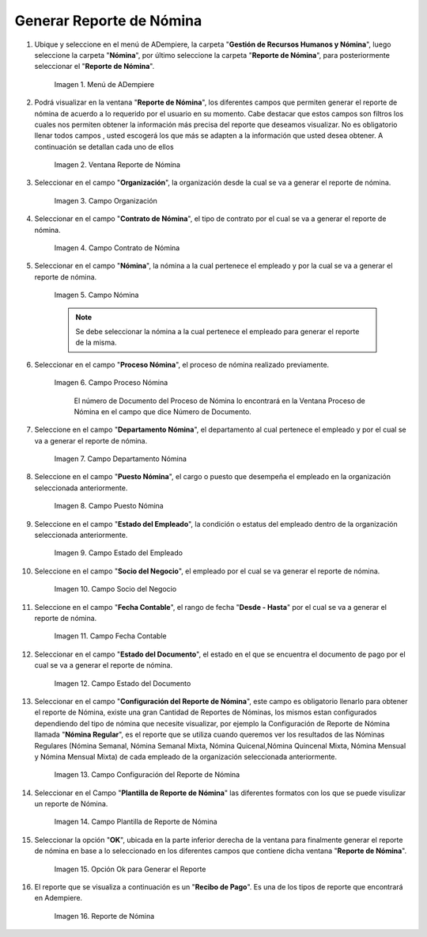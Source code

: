 .. |Menú de ADempiere| image:: resources/menu-reporte-nomina.png
.. |Ventana Reporte de Nómina| image:: resources/vent-reporte-nomina.png
.. |Campo Organización| image:: resources/campo-organizacion.png
.. |Campo Contrato de Nómina| image:: resources/campo-contrato-nomina.png
.. |Campo Nómina del Empleado| image:: resources/campo-nomina-empleado.png
.. |Campo Proceso Nómina| image:: resources/campo-proceso-nomina.png
.. |Campo Departamento Nómina| image:: resources/campo-depart-nomina.png
.. |Campo Puesto Nómina| image:: resources/campo-puesto-nomina.png
.. |Campo Estado del Empleado| image:: resources/campo-estado-empleado.png
.. |Campo Socio del Negocio| image:: resources/campo-socio-negocio.png
.. |Campo Fecha Contable| image:: resources/campo-fecha.png
.. |Campo Estado del Documento| image:: resources/campo-estado-documento.png
.. |Campo Configuración del Reporte de Nómina| image:: resources/conf-reporte-nomina.png
.. |Opción OK para generar el reporte| image:: resources/opcion-ok.png
.. |Reporte de Nómina| image:: resources/reporte-nomina.png
.. |Campo Plantilla de Reporte de Nómina| image:: resources/plantilla.png

.. _documento/reporte-de-nómina:

**Generar Reporte de Nómina**
=============================

#. Ubique y seleccione en el menú de ADempiere, la carpeta "**Gestión de Recursos Humanos y Nómina**", luego seleccione la carpeta "**Nómina**", por último seleccione la carpeta "**Reporte de Nómina**", para posteriormente seleccionar el "**Reporte de Nómina**".

    |Menú de ADempiere|

    Imagen 1. Menú de ADempiere

#. Podrá visualizar en la ventana "**Reporte de Nómina**", los diferentes campos que permiten generar el reporte de nómina de acuerdo a lo requerido por el usuario en su momento. Cabe destacar que estos campos son filtros  los cuales nos permiten obtener la información más precisa del reporte que deseamos visualizar. No es obligatorio llenar todos campos , usted escogerá los que más se adapten a la información que usted desea obtener. A continuación se detallan cada uno de ellos

    |Ventana Reporte de Nómina|

    Imagen 2. Ventana Reporte de Nómina

#. Seleccionar en el campo "**Organización**", la organización desde la cual se va a generar el reporte de nómina.

    |Campo Organización|

    Imagen 3. Campo Organización

#. Seleccionar en el campo "**Contrato de Nómina**", el tipo de contrato por el cual se va a generar el reporte de nómina.

    |Campo Contrato de Nómina|

    Imagen 4. Campo Contrato de Nómina

#. Seleccionar en el campo "**Nómina**", la nómina a la cual pertenece el empleado y por la cual se va a generar el reporte de nómina.

    |Campo Nómina del Empleado|

    Imagen 5. Campo Nómina

    .. note::

        Se debe seleccionar la nómina a la cual pertenece el empleado para generar el reporte de la misma.

#. Seleccionar en el campo "**Proceso Nómina**", el proceso de nómina realizado previamente.

    |Campo Proceso Nómina|

    Imagen 6. Campo Proceso Nómina

      .. note::

      El número de Documento del Proceso de Nómina lo encontrará en la Ventana Proceso de Nómina en el campo que dice Número de Documento.

#. Seleccione en el campo "**Departamento Nómina**", el departamento al cual pertenece el empleado y por el cual se va a generar el reporte de nómina.

    |Campo Departamento Nómina|

    Imagen 7. Campo Departamento Nómina

#. Seleccione en el campo "**Puesto Nómina**", el cargo o puesto que desempeña el empleado en la organización seleccionada anteriormente.

    |Campo Puesto Nómina|

    Imagen 8. Campo Puesto Nómina

#. Seleccione en el campo "**Estado del Empleado**", la condición o estatus del empleado dentro de la organización seleccionada anteriormente.

    |Campo Estado del Empleado|

    Imagen 9. Campo Estado del Empleado

#. Seleccione en el campo "**Socio del Negocio**", el empleado por el cual se va generar el reporte de nómina.

    |Campo Socio del Negocio|

    Imagen 10. Campo Socio del Negocio

#. Seleccione en el campo "**Fecha Contable**", el rango de fecha "**Desde - Hasta**" por el cual se va a generar el reporte de nómina.

    |Campo Fecha Contable|

    Imagen 11. Campo Fecha Contable


#. Seleccionar en el campo "**Estado del Documento**", el estado en el que se encuentra el documento de pago por el cual se va a generar el reporte de nómina.

    |Campo Estado del Documento|

    Imagen 12. Campo Estado del Documento

#. Seleccionar en el campo "**Configuración del Reporte de Nómina**", este campo es obligatorio llenarlo para obtener el reporte de Nómina, existe una gran Cantidad de Reportes de Nóminas, los mismos estan configurados dependiendo del tipo de nómina que necesite visualizar, por ejemplo la Configuración de Reporte de Nómina llamada "**Nómina Regular**", es el reporte que se utiliza cuando queremos ver los resultados de las Nóminas Regulares (Nómina Semanal, Nómina Semanal Mixta, Nómina Quicenal,Nómina Quincenal Mixta, Nómina Mensual y Nómina Mensual Mixta) de cada empleado de la organización seleccionada anteriormente.

    |Campo Configuración del Reporte de Nómina|

    Imagen 13. Campo Configuración del Reporte de Nómina

#. Seleccionar en el Campo "**Plantilla de Reporte de Nómina**" las diferentes formatos con los que se puede visulizar un reporte de Nómina.

    |Campo Plantilla de Reporte de Nómina|

    Imagen 14. Campo Plantilla de Reporte de Nómina

#. Seleccionar la opción "**OK**", ubicada en la parte inferior derecha de la ventana para finalmente generar el reporte de nómina en base a lo seleccionado en los diferentes campos que contiene dicha ventana "**Reporte de Nómina**".

    |Opción OK para generar el reporte|

    Imagen 15. Opción Ok para Generar el Reporte

#. El reporte que se visualiza a continuación es un "**Recibo de Pago**". Es una de los tipos de reporte que encontrará en Adempiere.

    |Reporte de Nómina|

    Imagen 16. Reporte de Nómina
